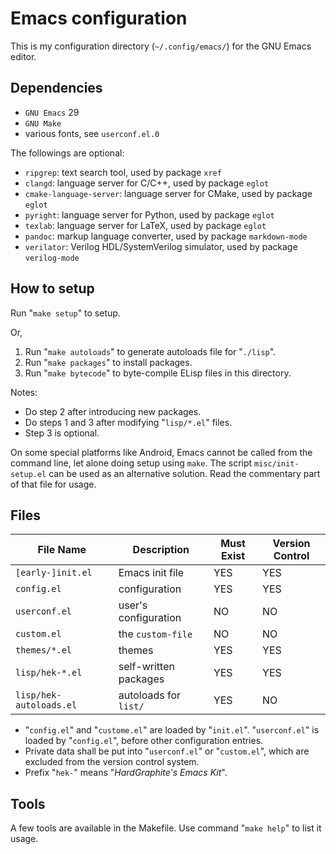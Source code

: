 * Emacs configuration

#+ATTR_HTML: :width 100px
[[https://www.gnu.org/software/emacs/images/emacs.png]]

This is my configuration directory (=~/.config/emacs/=)
for the GNU Emacs editor.

** Dependencies

- =GNU Emacs= 29
- =GNU Make=
- various fonts, see =userconf.el.0=

The followings are optional:

- =ripgrep=: text search tool, used by package =xref=
- =clangd=: language server for C/C++, used by package =eglot=
- =cmake-language-server=: language server for CMake, used by package =eglot=
- =pyright=: language server for Python, used by package =eglot=
- =texlab=: language server for LaTeX, used by package =eglot=
- =pandoc=: markup language converter, used by package =markdown-mode=
- =verilator=: Verilog HDL/SystemVerilog simulator, used by package =verilog-mode=

** How to setup

Run "=make setup=" to setup.

Or,

1. Run "=make autoloads=" to generate autoloads file for "=./lisp=".
2. Run "=make packages=" to install packages.
3. Run "=make bytecode=" to byte-compile ELisp files in this directory.

Notes:

- Do step 2 after introducing new packages.
- Do steps 1 and 3 after modifying "=lisp/*.el=" files.
- Step 3 is optional.

On some special platforms like Android,
Emacs cannot be called from the command line, let alone doing setup using =make=.
The script =misc/init-setup.el= can be used as an alternative solution.
Read the commentary part of that file for usage.

** Files

| File Name               | Description           | Must Exist | Version Control |
|-------------------------+-----------------------+------------+-----------------|
| =[early-]init.el=       | Emacs init file       | YES        | YES             |
| =config.el=             | configuration         | YES        | YES             |
| =userconf.el=           | user's configuration  | NO         | NO              |
| =custom.el=             | the =custom-file=     | NO         | NO              |
| =themes/*.el=           | themes                | YES        | YES             |
| =lisp/hek-*.el=         | self-written packages | YES        | YES             |
| =lisp/hek-autoloads.el= | autoloads for =list/= | YES        | NO              |

- "=config.el=" and "=custome.el=" are loaded by "=init.el=".
  "=userconf.el=" is loaded by "=config.el=", before other configuration entries.
- Private data shall be put into "=userconf.el=" or "=custom.el=",
  which are excluded from the version control system.
- Prefix "=hek-=" means "/HardGraphite's Emacs Kit/".

** Tools

A few tools are available in the Makefile.
Use command "=make help=" to list it usage.
